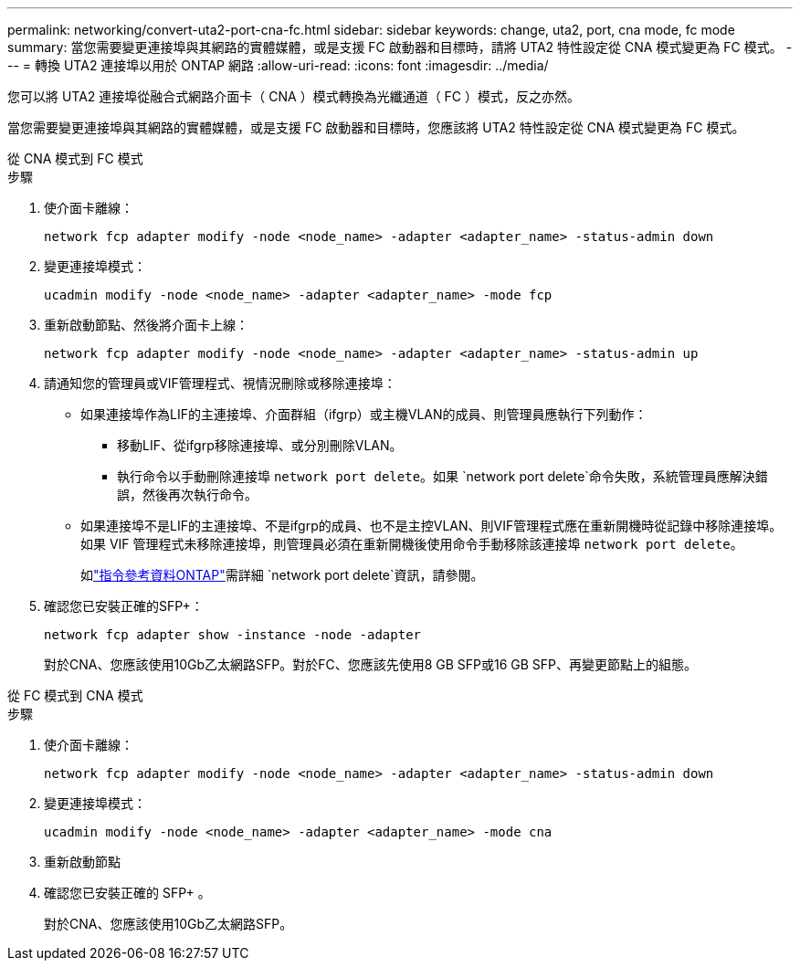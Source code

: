 ---
permalink: networking/convert-uta2-port-cna-fc.html 
sidebar: sidebar 
keywords: change, uta2, port, cna mode, fc mode 
summary: 當您需要變更連接埠與其網路的實體媒體，或是支援 FC 啟動器和目標時，請將 UTA2 特性設定從 CNA 模式變更為 FC 模式。 
---
= 轉換 UTA2 連接埠以用於 ONTAP 網路
:allow-uri-read: 
:icons: font
:imagesdir: ../media/


[role="lead"]
您可以將 UTA2 連接埠從融合式網路介面卡（ CNA ）模式轉換為光纖通道（ FC ）模式，反之亦然。

當您需要變更連接埠與其網路的實體媒體，或是支援 FC 啟動器和目標時，您應該將 UTA2 特性設定從 CNA 模式變更為 FC 模式。

[role="tabbed-block"]
====
.從 CNA 模式到 FC 模式
--
.步驟
. 使介面卡離線：
+
[source, cli]
----
network fcp adapter modify -node <node_name> -adapter <adapter_name> -status-admin down
----
. 變更連接埠模式：
+
[source, cli]
----
ucadmin modify -node <node_name> -adapter <adapter_name> -mode fcp
----
. 重新啟動節點、然後將介面卡上線：
+
[source, cli]
----
network fcp adapter modify -node <node_name> -adapter <adapter_name> -status-admin up
----
. 請通知您的管理員或VIF管理程式、視情況刪除或移除連接埠：
+
** 如果連接埠作為LIF的主連接埠、介面群組（ifgrp）或主機VLAN的成員、則管理員應執行下列動作：
+
*** 移動LIF、從ifgrp移除連接埠、或分別刪除VLAN。
*** 執行命令以手動刪除連接埠 `network port delete`。如果 `network port delete`命令失敗，系統管理員應解決錯誤，然後再次執行命令。


** 如果連接埠不是LIF的主連接埠、不是ifgrp的成員、也不是主控VLAN、則VIF管理程式應在重新開機時從記錄中移除連接埠。如果 VIF 管理程式未移除連接埠，則管理員必須在重新開機後使用命令手動移除該連接埠 `network port delete`。
+
如link:https://docs.netapp.com/us-en/ontap-cli/network-port-delete.html["指令參考資料ONTAP"^]需詳細 `network port delete`資訊，請參閱。



. 確認您已安裝正確的SFP+：
+
[source, cli]
----
network fcp adapter show -instance -node -adapter
----
+
對於CNA、您應該使用10Gb乙太網路SFP。對於FC、您應該先使用8 GB SFP或16 GB SFP、再變更節點上的組態。



--
.從 FC 模式到 CNA 模式
--
.步驟
. 使介面卡離線：
+
[source, cli]
----
network fcp adapter modify -node <node_name> -adapter <adapter_name> -status-admin down
----
. 變更連接埠模式：
+
[source, cli]
----
ucadmin modify -node <node_name> -adapter <adapter_name> -mode cna
----
. 重新啟動節點
. 確認您已安裝正確的 SFP+ 。
+
對於CNA、您應該使用10Gb乙太網路SFP。



--
====